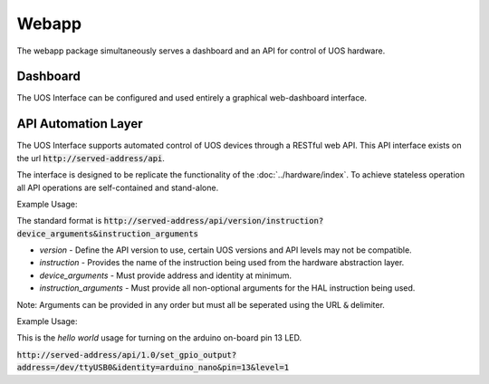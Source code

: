 .. Documenting the use of the web app package

======
Webapp
======

The webapp package simultaneously serves a dashboard and an API for control of UOS hardware.

Dashboard
---------

The UOS Interface can be configured and used entirely a graphical web-dashboard interface.

API Automation Layer
--------------------

The UOS Interface supports automated control of UOS devices through a RESTful web API.
This API interface exists on the url :code:`http://served-address/api`.

The interface is designed to be replicate the functionality of the :doc:`../hardware/index`.
To achieve stateless operation all API operations are self-contained and stand-alone.

Example Usage:

The standard format is :code:`http://served-address/api/version/instruction?device_arguments&instruction_arguments`

*	`version` - Define the API version to use, certain UOS versions and API levels may not be compatible.
*	`instruction` - Provides the name of the instruction being used from the hardware abstraction layer.
*	`device_arguments` - Must provide address and identity at minimum.
*	`instruction_arguments` - Must provide all non-optional arguments for the HAL instruction being used.

Note: Arguments can be provided in any order but must all be seperated using the URL :code:`&` delimiter.

Example Usage:

This is the `hello world` usage for turning on the arduino on-board pin 13 LED.

:code:`http://served-address/api/1.0/set_gpio_output?address=/dev/ttyUSB0&identity=arduino_nano&pin=13&level=1`

